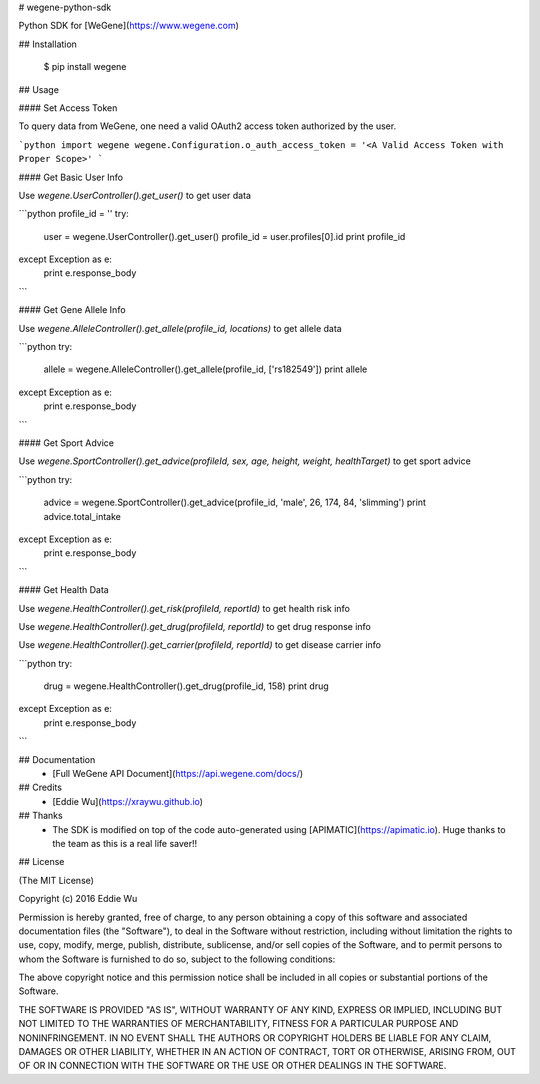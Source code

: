 # wegene-python-sdk

Python SDK for [WeGene](https://www.wegene.com)

## Installation

    $ pip install wegene

## Usage

#### Set Access Token

To query data from WeGene, one need a valid OAuth2 access token authorized by
the user.


```python
import wegene
wegene.Configuration.o_auth_access_token = '<A Valid Access Token with Proper Scope>'
```

#### Get Basic User Info

Use `wegene.UserController().get_user()` to get user data

```python
profile_id = ''
try:
    user = wegene.UserController().get_user()
    profile_id = user.profiles[0].id
    print profile_id
except Exception as e:
    print e.response_body
```

#### Get Gene Allele Info

Use `wegene.AlleleController().get_allele(profile_id, locations)` to get allele data

```python
try:
    allele = wegene.AlleleController().get_allele(profile_id, ['rs182549'])
    print allele
except Exception as e:
    print e.response_body
```

#### Get Sport Advice

Use `wegene.SportController().get_advice(profileId, sex, age, height, weight, healthTarget)` to get sport advice

```python
try:
    advice = wegene.SportController().get_advice(profile_id, 'male', 26, 174, 84, 'slimming')
    print advice.total_intake
except Exception as e:
    print e.response_body
```

#### Get Health Data

Use `wegene.HealthController().get_risk(profileId, reportId)` to get health risk info

Use `wegene.HealthController().get_drug(profileId, reportId)` to get drug response info

Use `wegene.HealthController().get_carrier(profileId, reportId)` to get disease carrier info

```python
try:
    drug = wegene.HealthController().get_drug(profile_id, 158)
    print drug
except Exception as e:
    print e.response_body
```

## Documentation
  - [Full WeGene API Document](https://api.wegene.com/docs/)


## Credits
  - [Eddie Wu](https://xraywu.github.io)

## Thanks
  - The SDK is modified on top of the code auto-generated using [APIMATIC](https://apimatic.io). Huge thanks to the team as this is a real life saver!!

## License

(The MIT License)

Copyright (c) 2016 Eddie Wu

Permission is hereby granted, free of charge, to any person obtaining a copy of this software and associated documentation files (the "Software"), to deal in the Software without restriction, including without limitation the rights to use, copy, modify, merge, publish, distribute, sublicense, and/or sell copies of the Software, and to permit persons to whom the Software is furnished to do so, subject to the following conditions:

The above copyright notice and this permission notice shall be included in all copies or substantial portions of the Software.

THE SOFTWARE IS PROVIDED "AS IS", WITHOUT WARRANTY OF ANY KIND, EXPRESS OR IMPLIED, INCLUDING BUT NOT LIMITED TO THE WARRANTIES OF MERCHANTABILITY, FITNESS FOR A PARTICULAR PURPOSE AND NONINFRINGEMENT. IN NO EVENT SHALL THE AUTHORS OR COPYRIGHT HOLDERS BE LIABLE FOR ANY CLAIM, DAMAGES OR OTHER LIABILITY, WHETHER IN AN ACTION OF CONTRACT, TORT OR OTHERWISE, ARISING FROM, OUT OF OR IN CONNECTION WITH THE SOFTWARE OR THE USE OR OTHER DEALINGS IN THE SOFTWARE.


